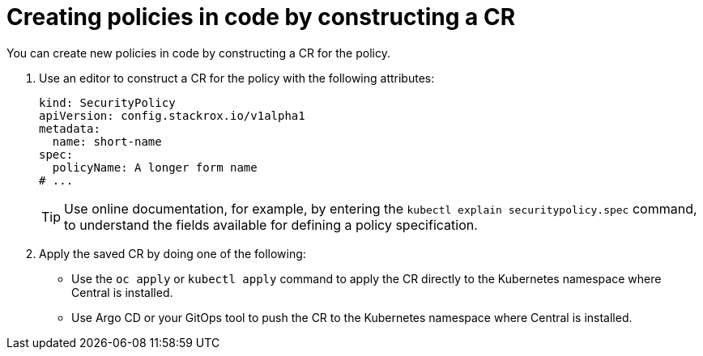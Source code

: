 // Module included in the following assemblies:
//
// * operating/manage_security_policies/custom-security-policies.adoc
:_mod-docs-content-type: PROCEDURE
[id="policy-as-code-create-cr_{context}"]
= Creating policies in code by constructing a CR

[role="_abstract"]
You can create new policies in code by constructing a CR for the policy.

. Use an editor to construct a CR for the policy with the following attributes:
+
[source,yaml]
----
kind: SecurityPolicy
apiVersion: config.stackrox.io/v1alpha1
metadata:
  name: short-name
spec:
  policyName: A longer form name
# ...
----
+
[TIP]
====
Use online documentation, for example, by entering the `kubectl explain securitypolicy.spec` command, to understand the fields available for defining a policy specification.
====
. Apply the saved CR by doing one of the following:

* Use the `oc apply` or `kubectl apply` command to apply the CR directly to the Kubernetes namespace where Central is installed.
* Use Argo CD or your GitOps tool to push the CR to the Kubernetes namespace where Central is installed.


